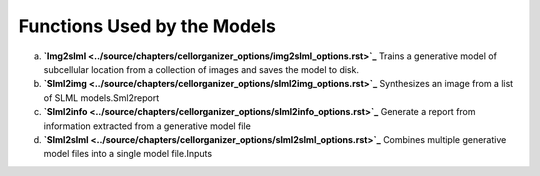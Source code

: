Functions Used by the Models
----------------------------
a. **`Img2slml <../source/chapters/cellorganizer_options/img2slml_options.rst>`_** Trains a generative model of subcellular location from a collection of images and saves the model to disk.
b. **`Slml2img <../source/chapters/cellorganizer_options/slml2img_options.rst>`_** Synthesizes an image from a list of SLML models.Sml2report
c. **`Slml2info <../source/chapters/cellorganizer_options/slml2info_options.rst>`_** Generate a report from information extracted from a generative model file
d. **`Slml2slml <../source/chapters/cellorganizer_options/slml2slml_options.rst>`_** Combines multiple generative model files into a single model file.Inputs 



    